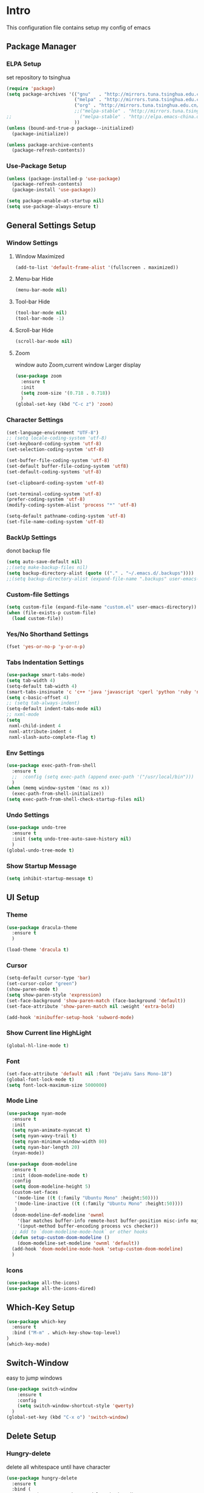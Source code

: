 #+STARTUP: show2levels
#+EXPORT_FILE_NAME: README
#+OPTIONS: toc:3 
#+OPTIONS: num:nil
* Intro                                                            
This configuration file contains setup my config of emacs
** Package Manager
*** ELPA Setup
set repository to tsinghua
#+BEGIN_SRC emacs-lisp
  (require 'package)
  (setq package-archives '(("gnu"   . "http://mirrors.tuna.tsinghua.edu.cn/elpa/gnu/")
                           ("melpa" . "http://mirrors.tuna.tsinghua.edu.cn/elpa/melpa/")
                           ("org" . "http://mirrors.tuna.tsinghua.edu.cn/elpa/org/")
                           ;;("melpa-stable" . "http://mirrors.tuna.tsinghua.edu.cn/elpa/melpa-stable/")
  ;;                         ("melpa-stable" . "http://elpa.emacs-china.org/stable-melpa/")
                           ))
  (unless (bound-and-true-p package--initialized)
    (package-initialize)) 

  (unless package-archive-contents
    (package-refresh-contents))
#+END_SRC
*** Use-Package Setup
#+begin_src emacs-lisp
  (unless (package-installed-p 'use-package)
    (package-refresh-contents)
    (package-install 'use-package))
  
  (setq package-enable-at-startup nil)
  (setq use-package-always-ensure t)
#+end_src
*** COMMENT +Support Install Package Of Not in ELPA+
#+begin_src emacs-lisp
   (use-package quelpa-use-package
     ;; :init
     ;; (setq quelpa-melpa-recipe-stores (list (expand-file-name "site-lisp" user-emacs-directory)))
     ;; (setq quelpa-dir (expand-file-name "site-lisp" user-emacs-directory))
     ;; (setq quelpa-melpa-dir (expand-file-name "melpa" quelpa-dir))
     ;; (setq quelpa-build-dir (expand-file-name "build" quelpa-dir))
     ;; (setq quelpa-package-dir (expand-file-name "package" quelpa-dir))

     )
#+end_src
** General Settings Setup
*** Window Settings
**** Window Maximized
#+begin_src emacs-lisp
  (add-to-list 'default-frame-alist '(fullscreen . maximized))
#+end_src
**** Menu-bar Hide
#+begin_src emacs-lisp
(menu-bar-mode nil)
#+end_src
**** Tool-bar Hide
#+begin_src emacs-lisp
(tool-bar-mode nil)
(tool-bar-mode -1)
#+end_src
**** Scroll-bar Hide
#+begin_src emacs-lisp
(scroll-bar-mode nil)
#+end_src
**** Zoom
window auto Zoom,current window Larger display
#+begin_src emacs-lisp
  (use-package zoom
    :ensure t
    :init
    (setq zoom-size '(0.718 . 0.718))
    )
  (global-set-key (kbd "C-c z") 'zoom)
#+end_src
*** Character Settings
#+begin_src emacs-lisp
  (set-language-environment "UTF-8")
  ;; (setq locale-coding-system 'utf-8)
  (set-keyboard-coding-system 'utf-8)
  (set-selection-coding-system 'utf-8)

  (set-buffer-file-coding-system 'utf-8)
  (set-default buffer-file-coding-system 'utf8)
  (set-default-coding-systems 'utf-8)

  (set-clipboard-coding-system 'utf-8)

  (set-terminal-coding-system 'utf-8)
  (prefer-coding-system 'utf-8)
  (modify-coding-system-alist 'process "*" 'utf-8)

  (setq-default pathname-coding-system 'utf-8)
  (set-file-name-coding-system 'utf-8)
#+end_src
*** BackUp Settings
donot backup file
#+begin_src emacs-lisp
  (setq auto-save-default nil)
  ;;(setq make-backup-files nil)
  (setq backup-directory-alist (quote (("." . "~/.emacs.d/.backups"))))
  ;;(setq backup-directory-alist (expand-file-name ".backups" user-emacs-directory))
#+end_src
*** Custom-file Settings
#+begin_src emacs-lisp
  (setq custom-file (expand-file-name "custom.el" user-emacs-directory))
  (when (file-exists-p custom-file)
    (load custom-file))
#+end_src
*** Yes/No Shorthand Settings
#+begin_src emacs-lisp
  (fset 'yes-or-no-p 'y-or-n-p)
#+end_src
*** Tabs Indentation Settings
#+begin_src emacs-lisp
  (use-package smart-tabs-mode)
  (setq tab-width 4)
  (setq-default tab-width 4)
  (smart-tabs-insinuate 'c 'c++ 'java 'javascript 'cperl 'python 'ruby 'nxml)
  (setq c-basic-offset 4)
  ;; (setq tab-always-indent)
  (setq-default indent-tabs-mode nil)
  ;; nxml-mode
  (setq
   nxml-child-indent 4
   nxml-attribute-indent 4
   nxml-slash-auto-complete-flag t)
#+end_src
*** Env Settings
#+begin_src emacs-lisp
  (use-package exec-path-from-shell
    :ensure t
    ;;  :config (setq exec-path (append exec-path '("/usr/local/bin")))
    )
  (when (memq window-system '(mac ns x))
    (exec-path-from-shell-initialize))
  (setq exec-path-from-shell-check-startup-files nil)
#+end_src
*** Undo Settings
#+begin_src emacs-lisp
  (use-package undo-tree
    :ensure t
    :init (setq undo-tree-auto-save-history nil)
    )
  (global-undo-tree-mode t)
#+end_src
*** Show Startup Message
#+begin_src emacs-lisp
  (setq inhibit-startup-message t)
#+end_src
** UI Setup
*** Theme
#+begin_src emacs-lisp
  (use-package dracula-theme
    :ensure t
    )

  (load-theme 'dracula t)
#+end_src
*** Cursor
#+begin_src emacs-lisp
  (setq-default cursor-type 'bar)
  (set-cursor-color "green")
  (show-paren-mode t)
  (setq show-paren-style 'expression)
  (set-face-background 'show-paren-match (face-background 'default))
  (set-face-attribute 'show-paren-match nil :weight 'extra-bold)

  (add-hook 'minibuffer-setup-hook 'subword-mode)
#+end_src
*** Show Current line HighLight
#+begin_src emacs-lisp
  (global-hl-line-mode t)
#+end_src
*** Font
#+begin_src emacs-lisp
  (set-face-attribute 'default nil :font "DejaVu Sans Mono-18")
  (global-font-lock-mode t)
  (setq font-lock-maximum-size 5000000)
#+end_src
*** Mode Line
#+begin_src emacs-lisp
  (use-package nyan-mode
    :ensure t
    :init
    (setq nyan-animate-nyancat t)
    (setq nyan-wavy-trail t)
    (setq nyan-minimum-window-width 80)
    (setq nyan-bar-length 20)
    (nyan-mode))

  (use-package doom-modeline
    :ensure t
    :init (doom-modeline-mode t)
    :config
    (setq doom-modeline-height 5)
    (custom-set-faces
     '(mode-line ((t (:family "Ubuntu Mono" :height:50))))
     '(mode-line-inactive ((t (:family "Ubuntu Mono" :height:50))))
     )
    (doom-modeline-def-modeline 'ownml
      '(bar matches buffer-info remote-host buffer-position misc-info major-mode)
      '(input-method buffer-encoding process vcs checker))
    ;; Add to `doom-modeline-mode-hook` or other hooks
    (defun setup-custom-doom-modeline ()
      (doom-modeline-set-modeline 'ownml 'default))
    (add-hook 'doom-modeline-mode-hook 'setup-custom-doom-modeline)
    )

#+end_src
*** Icons
#+begin_src emacs-lisp
  (use-package all-the-icons)
  (use-package all-the-icons-dired)
#+end_src

** Which-Key Setup
#+begin_src emacs-lisp
  (use-package which-key
    :ensure t  
    :bind ("M-m" . which-key-show-top-level) 
  )
  (which-key-mode)
#+end_src
** Switch-Window
easy to jump windows
#+begin_src emacs-lisp
  (use-package switch-window
      :ensure t
      :config
      (setq switch-window-shortcut-style 'qwerty)
    )
  (global-set-key (kbd "C-x o") 'switch-window)
#+end_src
** Delete Setup
*** Hungry-delete
delete all whitespace until have character
#+begin_src emacs-lisp
  (use-package hungry-delete
    :ensure t
    :bind (
             ("C-c DEL" . hungry-delete-backward)
             ("C-c d" . hungry-delete-forward))
  )
#+end_src
*** Delete Slection
#+begin_src emacs-lisp
  (delete-selection-mode t)
#+end_src
** SmartParens
auto Symbol of completion
#+begin_src emacs-lisp
  (use-package smartparens
    :ensure t
    :config
    (smartparens-global-mode t)
    (require 'smartparens-config)
    (sp-local-pair 'elisp-mode "'" nil :actions nil)
    (sp-local-pair 'elisp-mode "`" nil :actions nil)
   )
#+end_src
** Company Setup
#+begin_src emacs-lisp
    (use-package company
      :ensure t
      :bind (
             :map company-active-map
             (("C-n"   . company-select-next)
              ("C-p"   . company-select-previous)
              ("C-d"   . company-show-doc-buffer)
              ("<tab>" . company-complete))
             )
      )
#+end_src
*** COMMENT +Company-Enghlish-helper+
#+begin_src emacs-lisp
  (use-package company-english-helper
      :after quelpa quelpa-use-packages
      :quelpa (company-english-helper  :fetcher github :repo "manateelazycat/company-english-helper")
  ;;    :load-path (lambda () (expand-file-name "site-lisp/package/company-english-helper/" user-emacs-directory))
      :bind ("C-c C-e" . toggle-company-english-helper)
      )
  (add-hook 'after-init-hook 'global-company-mode)
#+end_src
** MarkDown Setup
#+begin_src emacs-lisp
  (use-package markdown-mode
    :ensure t
    :mode (("\\.md\\'" . gfm-mode)
           ("README" . gfm-mode)
           )
    :init (setq markdown-command "multimarkdown"))
#+end_src

** Projectile Setup
#+begin_src emacs-lisp
  (use-package projectile
    :config
    (projectile-global-mode)
    (setq projectile-indexing-method 'native)
    (setq projectile-enable-caching t)
    (setq projectile-globally-ignored-directories
          (append (list
                   ".pytest_cache"
                   "__pycache__"
                   "build"
                   "elpa"
                   "node_modules"
                   "output"
                   "reveal.js"
                   "semanticdb"
                   "target"
                   "venv"
                   )
                  projectile-globally-ignored-directories))
    )
#+end_src
** Language Setup
*** Web-Mode Setup
#+begin_src emacs-lisp
  (use-package web-mode
    :ensure t
    
    )
#+end_src
** Format Setup
#+begin_src emacs-lisp
  (use-package format-all                                                                                                        
  :ensure t
  :hook ((elixir-mode . format-all-mode)
  (prog-mode . format-all-mode))
  :init
  (setq formatters '((lsp-mode . "lsp-format-buffer")))
  :config
  (add-hook 'format-all-mode-hook 'format-all-ensure-formatter)
  )
#+end_src
** Selected Setup
#+begin_src emacs-lisp
  (use-package expand-region
    )
  (global-set-key (kbd "C-=") 'er/expand-region)
#+end_src
** Command Completion For MiniBuffer
Command Interactive Completion ,eg : M-x 
*** Ivy/Counsel/Swiper Setup
**** Ivy Setup
generic completion mechanism
***** Ivy
#+begin_src emacs-lisp
  (use-package ivy
    :config
    (setq ivy-use-virtual-buffers t
          enable-recursive-minibuffers t)
    :bind(
          ("C-c C-r" . ivy-resume)
          )
    )

#+end_src
***** Ivy-Rich
display more infomation in ivy buffer
#+begin_src emacs-lisp
  (use-package ivy-rich
    :init
    (ivy-rich-mode 1))
#+end_src
***** COMMENT Ivy-PosFrame
show ivy buffer pop up box 
#+begin_src emacs-lisp
  (use-package ivy-posframe
    :init
    (setq ivy-posframe-display-functions-alist
           '((complete-symbol . ivy-posframe-display-at-point)
             (counsel-M-x     . ivy-posframe-display-at-frame-center)
             (t               . ivy-posframe-display-at-frame-center)))
    (ivy-posframe-mode 0)
    )
#+end_src
**** Counsel Setup
command completion use ivy
#+begin_src emacs-lisp
  (use-package counsel
    :bind(
          ("M-x" . counsel-M-x)
          ("C-."   . 'counsel-imenu)
          ("C-c o"   . 'counsel-outline)
          ("C-x C-f" . counsel-find-file)
          ("C-c k" . counsel-ag)
          ("C-c g" . counsel-rg)
          ("C-h f" . 'counsel-describe-function)
          ("C-h v" . 'counsel-describe-variable)
          ("C-x b" . 'counsel-switch-buffer)
          ("C-c h" . 'counsel-recentf)
          )
    :hook (after-init . ivy-mode)
    )
  (define-key minibuffer-local-map (kbd "C-r") 'counsel-minibuffer-history)
#+end_src
***** Show History Command in Counsel-M-x Minibuffer
show history command need amx package
#+begin_src emacs-lisp
  (use-package amx
    :ensure t
    )
#+end_src
**** Swiper Setup
text search use ivy
#+begin_src emacs-lisp
  (use-package swiper
    :bind(
          ("C-s" . swiper)
          ("C-'" . swiper-isearch-thing-at-point)
          )
    )
#+end_src
*** COMMENT +Smex+
#+begin_src emacs-lisp
  (use-package smex
    )
#+end_src
*** COMMENT +Helm Setup+
#+begin_src emacs-lisp
  (use-package helm
    :config (helm-mode t)
    :bind("M-x" . helm-M-x)
    )
#+end_src
** Iedit Setup
#+begin_src emacs-lisp
  (use-package iedit)
#+end_src
** Org Setup
*** Org Table Tidy Settings
#+begin_src emacs-lisp
  (with-eval-after-load 'org
    (defun org-buffer-face-mode-variable ()
      (interactive)
      (make-face 'width-font-face)
      (set-face-attribute 'width-font-face nil :font "Ubuntu Mono 20")
      (setq buffer-face-mode-face 'width-font-face)
      (buffer-face-mode))
    (add-hook 'org-mode-hook 'org-buffer-face-mode-variable))
#+end_src
*** Pretty 
#+begin_src emacs-lisp
  (use-package org-bullets
   :ensure t
   :hook((org-mode . org-bullets-mode)
   (org-mode . org-indent-mode))
  ;;  (add-hook 'org-mode-hook #'org-bullets-mode)
  ;;  (add-hook 'org-mode-hook #'org-indent-mode)
    )
#+end_src

** Org shortcut
*** Motion in Heading
**** Next Heading
C-c C-n (org-next-visible-heading)

**** Previous Heading
C-c C-p (org-next-visible-heading)

**** Next Same Level
C-c C-f (org-forward-heading-same-level)

**** Previous Same Heading
C-c C-b (org-backward-heading-same-level)

**** Previous Higher Heading
C-c C-u (outline-up-heading)
*** Editing Heading Level
**** Insert Previous Same Level Heading
M-RET (org-meta-return)
**** Insert Next Same Level Heading
C-RET (org-insert-heading-respect-contents)
**** Move Previous Heading
M-UP (org-move-subtree-up)
**** Move Next Heading
M-DOWN (org-move-subtree-down)
**** Promote Heading
M-LEFT (org-do-promote)
**** Demote Heading
M-RIGHT (org-do-demote)
**** Promote Heading and subtree
M-S-LEFT (org-promote-subtree)
**** Demote Heading and subtree
M-S-RIGHT (org-demote-subtree)
*** Insert Org template
C-c C-, (org-insert-structure-template)
**** Insert Source Code Block
Key "s in (org-insert-structure-template) list
*** Other
**** StrikeThrough/DeleteLine
command: (org-emphasize) ,next input character (+)
**** Disable Source Code
C-c ; (org-toggle-comment)
**** Edit Source Code In New Buffer
C-c ' (org-edit-special)

** Installation
#+begin_src shell
  git clone <this repo url> ~/.emacs.d
#+end_src

